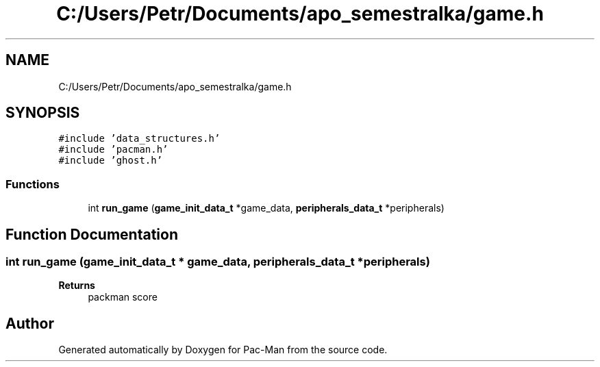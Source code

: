 .TH "C:/Users/Petr/Documents/apo_semestralka/game.h" 3 "Tue May 4 2021" "Version 1.0.0" "Pac-Man" \" -*- nroff -*-
.ad l
.nh
.SH NAME
C:/Users/Petr/Documents/apo_semestralka/game.h
.SH SYNOPSIS
.br
.PP
\fC#include 'data_structures\&.h'\fP
.br
\fC#include 'pacman\&.h'\fP
.br
\fC#include 'ghost\&.h'\fP
.br

.SS "Functions"

.in +1c
.ti -1c
.RI "int \fBrun_game\fP (\fBgame_init_data_t\fP *game_data, \fBperipherals_data_t\fP *peripherals)"
.br
.in -1c
.SH "Function Documentation"
.PP 
.SS "int run_game (\fBgame_init_data_t\fP * game_data, \fBperipherals_data_t\fP * peripherals)"

.PP
\fBReturns\fP
.RS 4
packman score 
.RE
.PP

.SH "Author"
.PP 
Generated automatically by Doxygen for Pac-Man from the source code\&.
